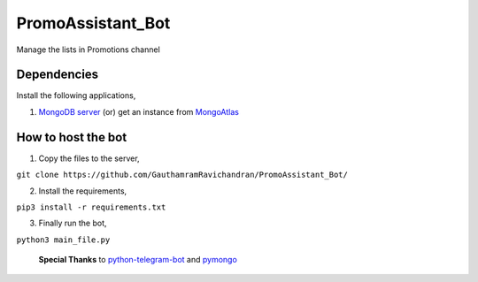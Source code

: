 PromoAssistant_Bot
========================
Manage the lists in Promotions channel

.. image:: https://img.shields.io/badge/Tested%20on-Python3.5%2B-brightgreen 
      :target: https://python.org
      
.. image:: https://img.shields.io/badge/Developed%20on-Ubuntu-orange
      :target: https://ubuntu.com
      
.. image:: https://img.shields.io/badge/via-PyCharm%20CE-brightgreen
      :target: https://www.jetbrains.com/pycharm/           
      
      

Dependencies
--------------
Install the following applications,

1. `MongoDB server <https://docs.mongodb.com/manual/tutorial/install-mongodb-on-ubuntu/>`_ (or) get an instance from `MongoAtlas <https://www.mongodb.com/cloud/atlas>`_


How to host the bot
----------------------
1. Copy the files to the server,

``git clone https://github.com/GauthamramRavichandran/PromoAssistant_Bot/``
  
2. Install the requirements,

``pip3 install -r requirements.txt``

3. Finally run the bot,

``python3 main_file.py``




 **Special Thanks** to `python-telegram-bot <https://github.com/python-telegram-bot/python-telegram-bot>`_ and `pymongo <https://pypi.org/project/pymongo/>`_

